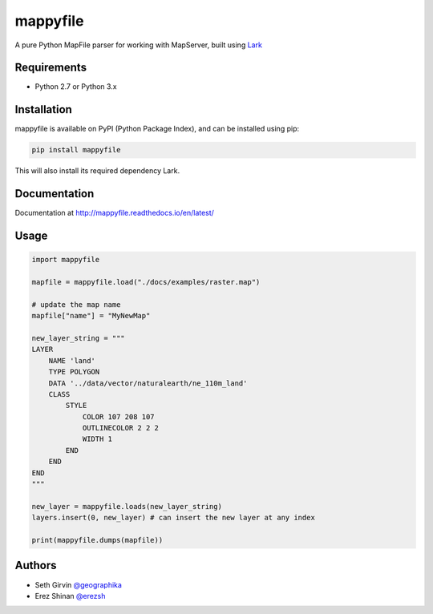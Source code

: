 mappyfile
=========

A pure Python MapFile parser for working with MapServer, built using `Lark <https://github.com/erezsh/lark>`_

.. image:: https://raw.githubusercontent.com/geographika/mappyfile/master/docs/images/class_parsed_small.png   

Requirements
------------

* Python 2.7 or Python 3.x

Installation
------------

mappyfile is available on PyPI (Python Package Index), and can be installed using pip:

.. code-block:: console

    pip install mappyfile

This will also install its required dependency Lark. 

Documentation
-------------

Documentation at http://mappyfile.readthedocs.io/en/latest/

Usage
-----

.. code-block:: python

    import mappyfile

    mapfile = mappyfile.load("./docs/examples/raster.map")

    # update the map name
    mapfile["name"] = "MyNewMap"

    new_layer_string = """
    LAYER
        NAME 'land'
        TYPE POLYGON
        DATA '../data/vector/naturalearth/ne_110m_land'
        CLASS
            STYLE
                COLOR 107 208 107
                OUTLINECOLOR 2 2 2
                WIDTH 1
            END
        END
    END
    """

    new_layer = mappyfile.loads(new_layer_string)
    layers.insert(0, new_layer) # can insert the new layer at any index

    print(mappyfile.dumps(mapfile))

Authors
-------

* Seth Girvin `@geographika <https://github.com/geographika>`_
* Erez Shinan `@erezsh <https://github.com/erezsh>`_


